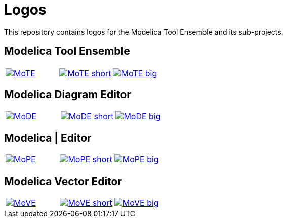 :imagesdir: https://rawgit.com/THM-MoTE/Logos/master/svgs
:height: 50
:img_path: svgs
= Logos

This repository contains logos for the Modelica Tool Ensemble and its
sub-projects.

== Modelica Tool Ensemble
:value: MoTE
[cols="a,a,a"]
|===
|image::{value}.svg[link="{img_path}/{value}.svg"]
|image::{value}_short.svg[link="{img_path}/{value}_short.svg"]
|image::{value}_big.svg[link="{img_path}/{value}_big.svg"]
|===
== Modelica Diagram Editor
:value: MoDE
[cols="a,a,a"]
|===
|image::{value}.svg[link="{img_path}/{value}.svg"]
|image::{value}_short.svg[link="{img_path}/{value}_short.svg"]
|image::{value}_big.svg[link="{img_path}/{value}_big.svg"]
|===

== Modelica | Editor
:value: MoPE
[cols="a,a,a"]
|===
|image::{value}.svg[link="{img_path}/{value}.svg"]
|image::{value}_short.svg[link="{img_path}/{value}_short.svg"]
|image::{value}_big.svg[link="{img_path}/{value}_big.svg"]
|===

== Modelica Vector Editor
:value: MoVE
[cols="a,a,a"]
|===
|image::{value}.svg[link="{img_path}/{value}.svg"]
|image::{value}_short.svg[link="{img_path}/{value}_short.svg"]
|image::{value}_big.svg[link="{img_path}/{value}_big.svg"]
|===
